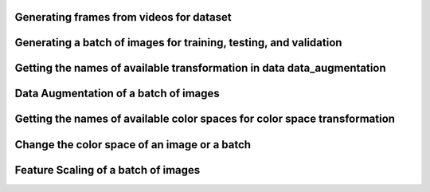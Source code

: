 Generating frames from videos for dataset
=========================================

.. code-block:: python
    :linenos:

    import memoir.data.video_to_frames as vf

    vf.convert_vid_to_frames(
                        vid_type='Animated',
                        series='All',
                        threshold=50000
                        )

Generating a batch of images for training, testing, and validation
==================================================================

.. code-block:: python
    :linenos:

    # Make sure you generate frames before proceeding further.

    from memoir.data import batch_generator as bg
    from memoir.batch_preprocessing import train_test_split as tts

    img_names = bg.image_names_generator(
                                    v_type='Animated',
                                    series='All'
                                    )
    train_images, test_images, val_images = tts.train_test_val(
                                                            image_names=img_names,
                                                            test_fraction=0.25,
                                                            val_data=True,
                                                            val_fraction=0.1
                                                            )

Getting the names of available transformation in data data_augmentation
=======================================================================

.. code-block:: python
    :linenos:

    from memoir.batch_preprocessing import data_augmentation as da

    da.available_transformations()

Data Augmentation of a batch of images
======================================

.. code-block:: python
    :linenos:

    from memoir.data import batch_generator as bg
    from memoir.batch_preprocessing import data_augmentation as da

    batch = bg.batch_generator(
                            image_names=train_images,
                            batch_size=64,
                            image_size=(320, 240)
                            )

    augmented_batch = da.data_aug(
                                batch,
                                size_of_aug=0.3,
                                techniques='All',
                                num_of_trans=5,
                                repeat=True
                                )

Getting the names of available color spaces for color space transformation
==========================================================================

.. code-block:: python
    :linenos:

    from memoir.batch_preprocessing import channels

    channels.available_channels(_return_=False, _print_=True)

Change the color space of an image or a batch
=============================================

.. code-block:: python
    :linenos:

    import cv2
    from memoir.data import batch_generator as bg
    from memoir.batch_preprocessing import channels

    batch = bg.batch_generator(
                            image_names=train_images,
                            batch_size=64,
                            image_size=(320, 240)
                            )

    image = cv2.imread("Read an image")

    image_after_conversion = channels.change_channel(image, '<desired_channel>')
    batch_after_conversion = channels.change_channel(batch, '<desired_channel>')

Feature Scaling of a batch of images
====================================

.. code-block:: python
    :linenos:

    # Make sure you generate frames before proceeding further.

    from memoir.batch_preprocessing import feature_scaling as fs
    from memoir.data import batch_generator as bg

    batch = bg.batch_generator(
                            image_names=train_images,
                            batch_size=64,
                            image_size=(320, 240)
                            )

    ##### Normalization #####

    norm_scaler = fs.Normalize(
                            v_type='Animated',
                            color_space='gray',
                            **kwargs[minimum, maximum]
                            )
    normalized_batch = norm_scaler.fit(batch)

    ##### Standardization #####

    std_scaler = fs.Standardize(
                            v_type='Animated',
                            color_space='gray',
                            **kwargs[mean, std]
                            )
    standardized_batch = std_scaler.fit(batch)

    ##### Mean-Normalization #####

    m_norm_scaler = fs.Mean_Normalize(
                            v_type='Animated',
                            color_space='gray',
                            **kwargs[mean, minimum, maximum]
                            )
    mean_normalized_batch = m_norm_scaler.fit(batch)

    ##### Unit_Vectorization #####

    unit_scaler = fs.Unit_Vector()
    unit_vectorized_batch = unit_scaler.fit(batch, factor=20)